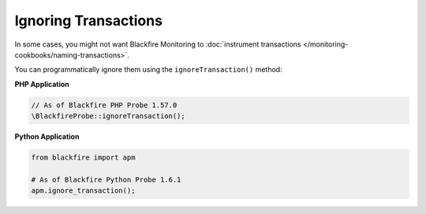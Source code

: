 .. _monitoring_ignoring_transactions:

Ignoring Transactions
=====================

In some cases, you might not want Blackfire Monitoring to
:doc:`instrument transactions </monitoring-cookbooks/naming-transactions>`.

You can programmatically ignore them using the ``ignoreTransaction()`` method:

**PHP Application**

.. code-block:: php

    // As of Blackfire PHP Probe 1.57.0
    \BlackfireProbe::ignoreTransaction();

**Python Application**

.. code-block:: python

    from blackfire import apm

    # As of Blackfire Python Probe 1.6.1
    apm.ignore_transaction();
